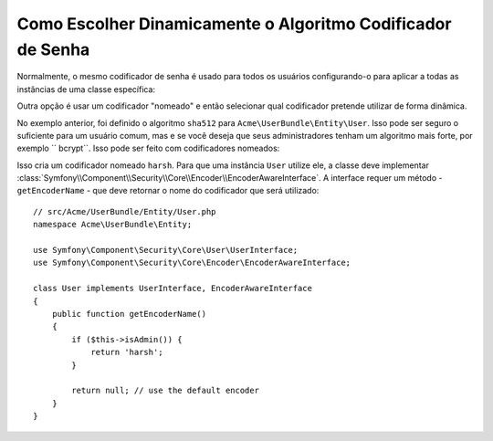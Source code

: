 ﻿.. index::
    single: Codificadores Nomeados

Como Escolher Dinamicamente o Algoritmo Codificador de Senha
============================================================

Normalmente, o mesmo codificador de senha é usado para todos os usuários configurando-o
para aplicar a todas as instâncias de uma classe específica:

.. configuration-block::

    .. code-block:: yaml

        # app/config/security.yml
        security:
            # ...
            encoders:
                Symfony\Component\Security\Core\User\User: sha512

    .. code-block:: xml

        <!-- app/config/security.xml -->
        <?xml version="1.0" encoding="UTF-8"?>
        <srv:container xmlns="http://symfony.com/schema/dic/security"
            xmlns:xsi="http://www.w3.org/2001/XMLSchema-instance"
            xmlns:srv="http://symfony.com/schema/dic/services"
            xsi:schemaLocation="http://symfony.com/schema/dic/services
                http://symfony.com/schema/dic/services/services-1.0.xsd"
        >
            <config>
                <!-- ... -->
                <encoder class="Symfony\Component\Security\Core\User\User"
                    algorithm="sha512"
                />
            </config>
        </srv:container>

    .. code-block:: php

        // app/config/security.php
        $container->loadFromExtension('security', array(
            // ...
            'encoders' => array(
                'Symfony\Component\Security\Core\User\User' => array(
                    'algorithm' => 'sha512',
                ),
            ),
        ));

Outra opção é usar um codificador "nomeado" e então selecionar qual codificador
pretende utilizar de forma dinâmica.

No exemplo anterior, foi definido o algoritmo ``sha512`` para ``Acme\UserBundle\Entity\User``.
Isso pode ser seguro o suficiente para um usuário comum, mas e se você deseja que seus administradores
tenham um algoritmo mais forte, por exemplo `` bcrypt``. Isso pode ser feito com
codificadores nomeados:

.. configuration-block::

    .. code-block:: yaml

        # app/config/security.yml
        security:
            # ...
            encoders:
                harsh:
                    algorithm: bcrypt
                    cost: 15

    .. code-block:: xml

        <!-- app/config/security.xml -->
        <?xml version="1.0" encoding="UTF-8" ?>
        <srv:container xmlns="http://symfony.com/schema/dic/security"
            xmlns:xsi="http://www.w3.org/2001/XMLSchema-instance"
            xmlns:srv="http://symfony.com/schema/dic/services"
            xsi:schemaLocation="http://symfony.com/schema/dic/services
                http://symfony.com/schema/dic/services/services-1.0.xsd"
        >

            <config>
                <!-- ... -->
                <encoder class="harsh"
                    algorithm="bcrypt"
                    cost="15" />
            </config>
        </srv:container>

    .. code-block:: php

        // app/config/security.php
        $container->loadFromExtension('security', array(
            // ...
            'encoders' => array(
                'harsh' => array(
                    'algorithm' => 'bcrypt',
                    'cost'      => '15'
                ),
            ),
        ));

Isso cria um codificador nomeado ``harsh``. Para que uma instância ``User``
utilize ele, a classe deve implementar
:class:`Symfony\\Component\\Security\\Core\\Encoder\\EncoderAwareInterface`.
A interface requer um método - ``getEncoderName`` - que deve retornar
o nome do codificador que será utilizado::

    // src/Acme/UserBundle/Entity/User.php
    namespace Acme\UserBundle\Entity;

    use Symfony\Component\Security\Core\User\UserInterface;
    use Symfony\Component\Security\Core\Encoder\EncoderAwareInterface;

    class User implements UserInterface, EncoderAwareInterface
    {
        public function getEncoderName()
        {
            if ($this->isAdmin()) {
                return 'harsh';
            }

            return null; // use the default encoder
        }
    }
